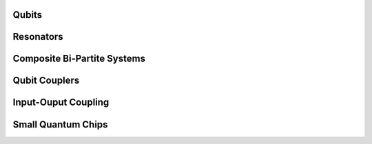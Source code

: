 .. _circuit-examples:

######
Qubits
######


.. nbgallery::
    :glob:

    qubits/*


##########
Resonators
##########
    
    
.. nbgallery::
    :glob:
    
    resonators/*


############################
Composite Bi-Partite Systems
############################


.. nbgallery::
    :glob:
    
    composite-bi-partite/*


##############
Qubit Couplers
##############


.. nbgallery::
    :glob:
    
    qubit-couplers/*


####################
Input-Ouput Coupling
####################


.. nbgallery::
    :glob:
    
    input-output-coupling/*


###################
Small Quantum Chips
###################


.. nbgallery::
    :glob:
    
    small-quantum-chips/*



.. Hiding - Indices and tables
   :ref:`genindex`
   :ref:`modindex`
   :ref:`search`